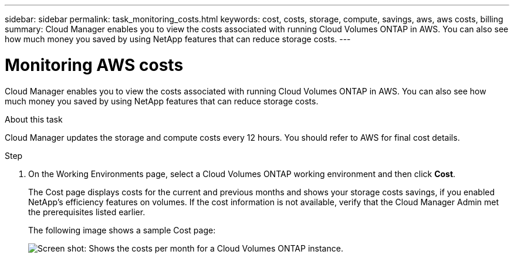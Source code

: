 ---
sidebar: sidebar
permalink: task_monitoring_costs.html
keywords: cost, costs, storage, compute, savings, aws, aws costs, billing
summary: Cloud Manager enables you to view the costs associated with running Cloud Volumes ONTAP in AWS. You can also see how much money you saved by using NetApp features that can reduce storage costs.
---

= Monitoring AWS costs
:hardbreaks:
:nofooter:
:icons: font
:linkattrs:
:imagesdir: ./media/

[.lead]
Cloud Manager enables you to view the costs associated with running Cloud Volumes ONTAP in AWS. You can also see how much money you saved by using NetApp features that can reduce storage costs.

.About this task

Cloud Manager updates the storage and compute costs every 12 hours. You should refer to AWS for final cost details.

.Step

. On the Working Environments page, select a Cloud Volumes ONTAP working environment and then click *Cost*.
+
The Cost page displays costs for the current and previous months and shows your storage costs savings, if you enabled NetApp's efficiency features on volumes. If the cost information is not available, verify that the Cloud Manager Admin met the prerequisites listed earlier.
+
The following image shows a sample Cost page:
+
image:screenshot_cost.gif[Screen shot: Shows the costs per month for a Cloud Volumes ONTAP instance.]
